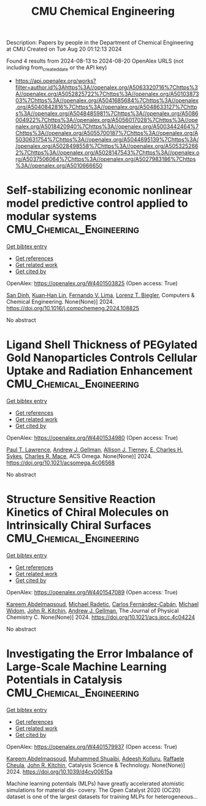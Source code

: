 #+TITLE: CMU Chemical Engineering
Description: Papers by people in the Department of Chemical Engineering at CMU
Created on Tue Aug 20 01:12:13 2024

Found 4 results from 2024-08-13 to 2024-08-20
OpenAlex URLS (not including from_created_date or the API key)
- [[https://api.openalex.org/works?filter=author.id%3Ahttps%3A//openalex.org/A5063320716%7Chttps%3A//openalex.org/A5052825722%7Chttps%3A//openalex.org/A5010387303%7Chttps%3A//openalex.org/A5041685684%7Chttps%3A//openalex.org/A5040842816%7Chttps%3A//openalex.org/A5048633127%7Chttps%3A//openalex.org/A5048485981%7Chttps%3A//openalex.org/A5086004922%7Chttps%3A//openalex.org/A5056017028%7Chttps%3A//openalex.org/A5018420940%7Chttps%3A//openalex.org/A5003442464%7Chttps%3A//openalex.org/A5055700187%7Chttps%3A//openalex.org/A5030631754%7Chttps%3A//openalex.org/A5044695139%7Chttps%3A//openalex.org/A5028498558%7Chttps%3A//openalex.org/A5053252662%7Chttps%3A//openalex.org/A5028147543%7Chttps%3A//openalex.org/A5037506064%7Chttps%3A//openalex.org/A5027983186%7Chttps%3A//openalex.org/A5010666650]]

* Self-stabilizing economic nonlinear model predictive control applied to modular systems  :CMU_Chemical_Engineering:
:PROPERTIES:
:UUID: https://openalex.org/W4401503825
:TOPICS: Model Predictive Control in Industrial Processes, State-of-the-Art in Process Optimization under Uncertainty, Process Fault Detection and Diagnosis in Industries
:PUBLICATION_DATE: 2024-08-01
:END:    
    
[[elisp:(doi-add-bibtex-entry "https://doi.org/10.1016/j.compchemeng.2024.108825")][Get bibtex entry]] 

- [[elisp:(progn (xref--push-markers (current-buffer) (point)) (oa--referenced-works "https://openalex.org/W4401503825"))][Get references]]
- [[elisp:(progn (xref--push-markers (current-buffer) (point)) (oa--related-works "https://openalex.org/W4401503825"))][Get related work]]
- [[elisp:(progn (xref--push-markers (current-buffer) (point)) (oa--cited-by-works "https://openalex.org/W4401503825"))][Get cited by]]

OpenAlex: https://openalex.org/W4401503825 (Open access: True)
    
[[https://openalex.org/A5059801671][San Dinh]], [[https://openalex.org/A5073724027][Kuan‐Han Lin]], [[https://openalex.org/A5008955099][Fernando V. Lima]], [[https://openalex.org/A5052825722][Lorenz T. Biegler]], Computers & Chemical Engineering. None(None)] 2024. https://doi.org/10.1016/j.compchemeng.2024.108825 
     
No abstract    

    

* Ligand Shell Thickness of PEGylated Gold Nanoparticles Controls Cellular Uptake and Radiation Enhancement  :CMU_Chemical_Engineering:
:PROPERTIES:
:UUID: https://openalex.org/W4401534980
:TOPICS: Particle Therapy for Cancer Treatment, Boron Neutron Capture Therapy, Neurotoxic Effects of Anesthetic Agents on Brain Development
:PUBLICATION_DATE: 2024-08-13
:END:    
    
[[elisp:(doi-add-bibtex-entry "https://doi.org/10.1021/acsomega.4c06568")][Get bibtex entry]] 

- [[elisp:(progn (xref--push-markers (current-buffer) (point)) (oa--referenced-works "https://openalex.org/W4401534980"))][Get references]]
- [[elisp:(progn (xref--push-markers (current-buffer) (point)) (oa--related-works "https://openalex.org/W4401534980"))][Get related work]]
- [[elisp:(progn (xref--push-markers (current-buffer) (point)) (oa--cited-by-works "https://openalex.org/W4401534980"))][Get cited by]]

OpenAlex: https://openalex.org/W4401534980 (Open access: True)
    
[[https://openalex.org/A5035192083][Paul T. Lawrence]], [[https://openalex.org/A5040842816][Andrew J. Gellman]], [[https://openalex.org/A5063793928][Allison J. Tierney]], [[https://openalex.org/A5078222261][E. Charles H. Sykes]], [[https://openalex.org/A5022714228][Charles R. Mace]], ACS Omega. None(None)] 2024. https://doi.org/10.1021/acsomega.4c06568 
     
No abstract    

    

* Structure Sensitive Reaction Kinetics of Chiral Molecules on Intrinsically Chiral Surfaces  :CMU_Chemical_Engineering:
:PROPERTIES:
:UUID: https://openalex.org/W4401547089
:TOPICS: Engineering of Surface Nanostructures, Accelerating Materials Innovation through Informatics, Advancements in Density Functional Theory
:PUBLICATION_DATE: 2024-08-13
:END:    
    
[[elisp:(doi-add-bibtex-entry "https://doi.org/10.1021/acs.jpcc.4c04224")][Get bibtex entry]] 

- [[elisp:(progn (xref--push-markers (current-buffer) (point)) (oa--referenced-works "https://openalex.org/W4401547089"))][Get references]]
- [[elisp:(progn (xref--push-markers (current-buffer) (point)) (oa--related-works "https://openalex.org/W4401547089"))][Get related work]]
- [[elisp:(progn (xref--push-markers (current-buffer) (point)) (oa--cited-by-works "https://openalex.org/W4401547089"))][Get cited by]]

OpenAlex: https://openalex.org/W4401547089 (Open access: True)
    
[[https://openalex.org/A5106436405][Kareem Abdelmaqsoud]], [[https://openalex.org/A5089242859][Michael Radetic]], [[https://openalex.org/A5064713425][Carlos Fernández-Cabán]], [[https://openalex.org/A5019536088][Michael Widom]], [[https://openalex.org/A5003442464][John R. Kitchin]], [[https://openalex.org/A5040842816][Andrew J. Gellman]], The Journal of Physical Chemistry C. None(None)] 2024. https://doi.org/10.1021/acs.jpcc.4c04224 
     
No abstract    

    

* Investigating the Error Imbalance of Large-Scale Machine Learning Potentials in Catalysis  :CMU_Chemical_Engineering:
:PROPERTIES:
:UUID: https://openalex.org/W4401579937
:TOPICS: Accelerating Materials Innovation through Informatics
:PUBLICATION_DATE: 2024-01-01
:END:    
    
[[elisp:(doi-add-bibtex-entry "https://doi.org/10.1039/d4cy00615a")][Get bibtex entry]] 

- [[elisp:(progn (xref--push-markers (current-buffer) (point)) (oa--referenced-works "https://openalex.org/W4401579937"))][Get references]]
- [[elisp:(progn (xref--push-markers (current-buffer) (point)) (oa--related-works "https://openalex.org/W4401579937"))][Get related work]]
- [[elisp:(progn (xref--push-markers (current-buffer) (point)) (oa--cited-by-works "https://openalex.org/W4401579937"))][Get cited by]]

OpenAlex: https://openalex.org/W4401579937 (Open access: True)
    
[[https://openalex.org/A5106436405][Kareem Abdelmaqsoud]], [[https://openalex.org/A5004640526][Muhammed Shuaibi]], [[https://openalex.org/A5017163658][Adeesh Kolluru]], [[https://openalex.org/A5022902169][Raffaele Cheula]], [[https://openalex.org/A5003442464][John R. Kitchin]], Catalysis Science & Technology. None(None)] 2024. https://doi.org/10.1039/d4cy00615a 
     
Machine learning potentials (MLPs) have greatly accelerated atomistic simulations for material dis- covery. The Open Catalyst 2020 (OC20) dataset is one of the largest datasets for training MLPs for heterogeneous...    

    
